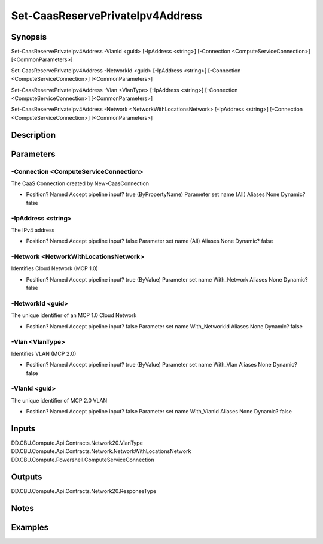﻿
Set-CaasReservePrivateIpv4Address
===================

Synopsis
--------

.. code-block:: powershell
    
    
Set-CaasReservePrivateIpv4Address -VlanId <guid> [-IpAddress <string>] [-Connection <ComputeServiceConnection>] [<CommonParameters>]

Set-CaasReservePrivateIpv4Address -NetworkId <guid> [-IpAddress <string>] [-Connection <ComputeServiceConnection>] [<CommonParameters>]

Set-CaasReservePrivateIpv4Address -Vlan <VlanType> [-IpAddress <string>] [-Connection <ComputeServiceConnection>] [<CommonParameters>]

Set-CaasReservePrivateIpv4Address -Network <NetworkWithLocationsNetwork> [-IpAddress <string>] [-Connection <ComputeServiceConnection>] [<CommonParameters>]





Description
-----------



Parameters
----------




-Connection <ComputeServiceConnection>
~~~~~~~~~

The CaaS Connection created by New-CaasConnection

*     Position?                    Named     Accept pipeline input?       true (ByPropertyName)     Parameter set name           (All)     Aliases                      None     Dynamic?                     false





-IpAddress <string>
~~~~~~~~~

The IPv4 address

*     Position?                    Named     Accept pipeline input?       false     Parameter set name           (All)     Aliases                      None     Dynamic?                     false





-Network <NetworkWithLocationsNetwork>
~~~~~~~~~

Identifies Cloud Network (MCP 1.0)

*     Position?                    Named     Accept pipeline input?       true (ByValue)     Parameter set name           With_Network     Aliases                      None     Dynamic?                     false





-NetworkId <guid>
~~~~~~~~~

The unique identifier of an MCP 1.0 Cloud Network

*     Position?                    Named     Accept pipeline input?       false     Parameter set name           With_NetworkId     Aliases                      None     Dynamic?                     false





-Vlan <VlanType>
~~~~~~~~~

Identifies VLAN (MCP 2.0)

*     Position?                    Named     Accept pipeline input?       true (ByValue)     Parameter set name           With_Vlan     Aliases                      None     Dynamic?                     false





-VlanId <guid>
~~~~~~~~~

The unique identifier of MCP 2.0 VLAN

*     Position?                    Named     Accept pipeline input?       false     Parameter set name           With_VlanId     Aliases                      None     Dynamic?                     false





Inputs
------

DD.CBU.Compute.Api.Contracts.Network20.VlanType
DD.CBU.Compute.Api.Contracts.Network.NetworkWithLocationsNetwork
DD.CBU.Compute.Powershell.ComputeServiceConnection


Outputs
-------

DD.CBU.Compute.Api.Contracts.Network20.ResponseType


Notes
-----



Examples
---------


